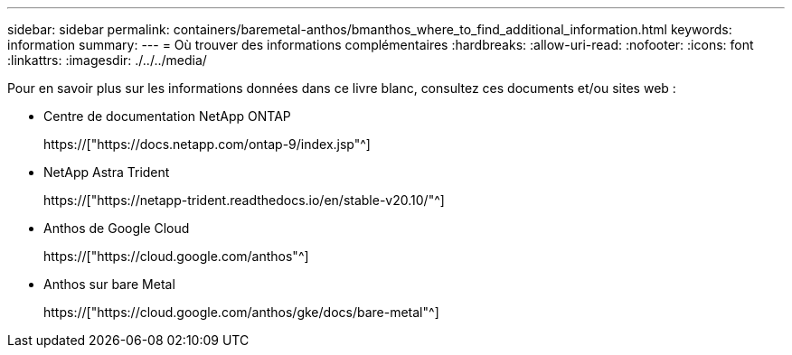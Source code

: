 ---
sidebar: sidebar 
permalink: containers/baremetal-anthos/bmanthos_where_to_find_additional_information.html 
keywords: information 
summary:  
---
= Où trouver des informations complémentaires
:hardbreaks:
:allow-uri-read: 
:nofooter: 
:icons: font
:linkattrs: 
:imagesdir: ./../../media/


Pour en savoir plus sur les informations données dans ce livre blanc, consultez ces documents et/ou sites web :

* Centre de documentation NetApp ONTAP
+
https://["https://docs.netapp.com/ontap-9/index.jsp"^]

* NetApp Astra Trident
+
https://["https://netapp-trident.readthedocs.io/en/stable-v20.10/"^]

* Anthos de Google Cloud
+
https://["https://cloud.google.com/anthos"^]

* Anthos sur bare Metal
+
https://["https://cloud.google.com/anthos/gke/docs/bare-metal"^]



